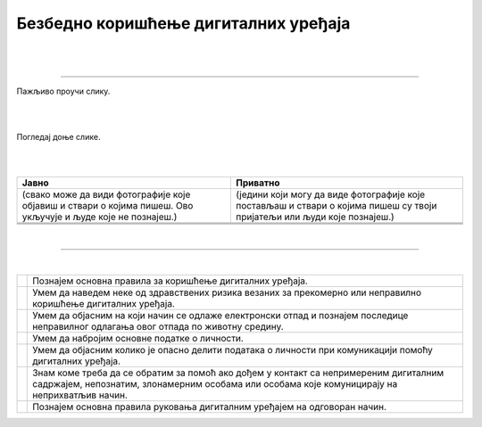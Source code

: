 Безбедно коришћење дигиталних уређаја
=====================================

.. |kv| image:: ../../_images/kv.png
            :height: 15px  

.. infonote::

 .. image:: ../../_images/robot21.png
    :height: 120
    :align: left

 Поред задатака у којима провераваш своје знање у вези са коришћењем дигиталних уређаја на безбедан начин, имаћеш могућност да 
 самопроцениш своје знање о основним правилима безбедног коришћења дигиталних уређаја, о ризицима који могу настати приликом 
 прекомерног коришћења дигиталних уређаја, везе између одлагања електронског отпада и животне средине, правилима о заштити личних 
 података, саветима за помоћ у случају контакта са непримереним дигиталним садржајем, непознатим, злонамерним особама или особама 
 које комуницирају на неприхватљив начин.

|

.. У радној свесци на страници **XX** заокружи све слике које су повезане са коришћењем лозинке.

|

.. image:: ../../_images/uredjaji_loz.png
   :width: 500
   :align: center
   
-----------

.. mchoice:: p226
    :multiple_answers:
    :hide_labels:
    :answer_a: Поштуј друге кориснике. Буди љубазан/на на мрежи.
    :answer_b: Не дели личне податке.
    :answer_c: Дели број телефона и адресу становања. 
    :answer_d: Реци блиској одраслој особи ако те је нешто на интернету узнемирило или осећаш непријатност.
    :answer_e: Можеш да делиш сваку слику на интернету.
    :feedback_a: Одговор је тачан.
    :feedback_b: Одговор је тачан.
    :feedback_c: Одговор није тачан.
    :feedback_d: Одговор је тачан.
    :feedback_e: Одговор није тачан.
    :correct: a, b, d

    Означи квадратић поред тврдњи које представљају правило безбедног понашања на интернету.


Пажљиво проучи слику.

|

.. image:: ../../_images/bezkor1.png
   :width: 600
   :align: center

|

.. questionnote::

 Опиши ситуацију у којој се налази девојчица. Шта она треба да уради?

Погледај доње слике. 

.. image:: ../../_images/bezkor2.png
   :width: 500
   :align: center

|

..
   .. questionnote::

 Опиши ситуације на слици. Коју од слика можеш да делиш јавно, а коју приватно? У радној свесци на страници XX у табелу упиши 
 број слике у одговарајуће колоне.

|

.. csv-table:: 
   :header: "**Јавно**", "**Приватно**" 
   :widths: auto
   :align: left

   "(свако може да види фотографије које објавиш и ствари о којима пишеш. Ово укључује и људе које не познајеш.)", "(једини који могу да виде фотографије које постављаш и ствари о којима пишеш су твоји пријатељи или људи које познајеш.)"
   
   "  ", "  "
   "  ", "  "

|

-----------

.. Пажљиво прочитај тврдње. У радној свесци на страници XX обој квадратић зеленом бојом испред тврдњи које показују да је то 
   знање које су већ имао, наранџастом бојом ако о томе јо нешто желиш да научиш, и ако црвеном бојом да је за тебе све било 
   ново, али и да си сада научио/ла.

|

.. csv-table:: 
   :widths: auto
   :align: left

   "|kv|", "Познајем основна правила за коришћење дигиталних уређаја."
   "|kv|", "Умем да наведем неке од здравствених ризика везаних за прекомерно или неправилно коришћење дигиталних уређаја. "
   "|kv|", "Умем да објасним на који начин се одлаже електронски отпад и познајем последице неправилног одлагања овог отпада по животну средину."
   "|kv|", "Умем да набројим основне податке о личности."
   "|kv|", "Умем да објасним колико је опасно делити података о личности при комуникацији помоћу дигиталних уређаја."
   "|kv|", "Знам коме треба да се обратим за помоћ ако дођем у контакт са непримереним дигиталним садржајем, непознатим, злонамерним особама или особама које комуницирају на неприхватљив начин. "
   "|kv|", "Познајем основна правила руковања дигиталним уређајем на одговоран начин."



 




